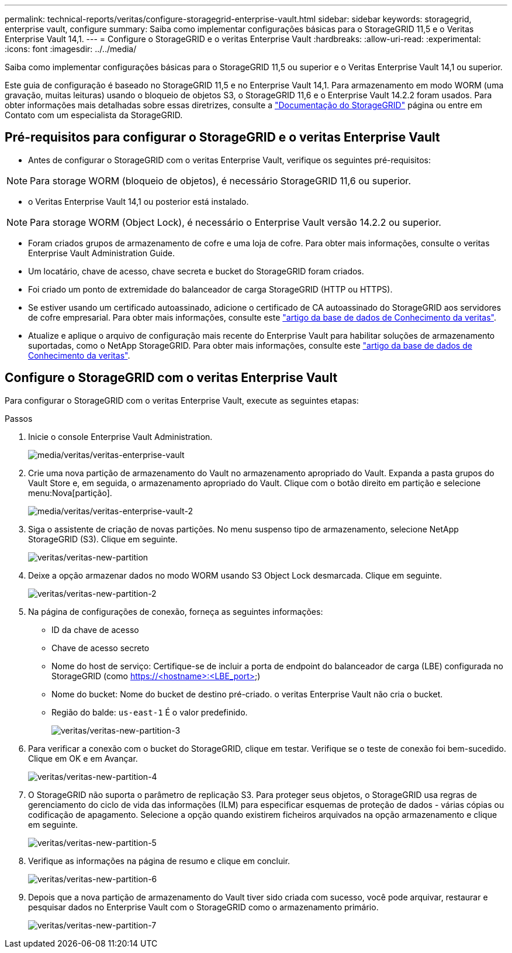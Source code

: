 ---
permalink: technical-reports/veritas/configure-storagegrid-enterprise-vault.html 
sidebar: sidebar 
keywords: storagegrid, enterprise vault, configure 
summary: Saiba como implementar configurações básicas para o StorageGRID 11,5 e o Veritas Enterprise Vault 14,1. 
---
= Configure o StorageGRID e o veritas Enterprise Vault
:hardbreaks:
:allow-uri-read: 
:experimental: 
:icons: font
:imagesdir: ../../media/


[role="lead"]
Saiba como implementar configurações básicas para o StorageGRID 11,5 ou superior e o Veritas Enterprise Vault 14,1 ou superior.

Este guia de configuração é baseado no StorageGRID 11,5 e no Enterprise Vault 14,1. Para armazenamento em modo WORM (uma gravação, muitas leituras) usando o bloqueio de objetos S3, o StorageGRID 11,6 e o Enterprise Vault 14.2.2 foram usados. Para obter informações mais detalhadas sobre essas diretrizes, consulte a https://docs.netapp.com/us-en/storagegrid-118/["Documentação do StorageGRID"^] página ou entre em Contato com um especialista da StorageGRID.



== Pré-requisitos para configurar o StorageGRID e o veritas Enterprise Vault

* Antes de configurar o StorageGRID com o veritas Enterprise Vault, verifique os seguintes pré-requisitos:



NOTE: Para storage WORM (bloqueio de objetos), é necessário StorageGRID 11,6 ou superior.

* o Veritas Enterprise Vault 14,1 ou posterior está instalado.



NOTE: Para storage WORM (Object Lock), é necessário o Enterprise Vault versão 14.2.2 ou superior.

* Foram criados grupos de armazenamento de cofre e uma loja de cofre. Para obter mais informações, consulte o veritas Enterprise Vault Administration Guide.
* Um locatário, chave de acesso, chave secreta e bucket do StorageGRID foram criados.
* Foi criado um ponto de extremidade do balanceador de carga StorageGRID (HTTP ou HTTPS).
* Se estiver usando um certificado autoassinado, adicione o certificado de CA autoassinado do StorageGRID aos servidores de cofre empresarial. Para obter mais informações, consulte este https://www.veritas.com/support/en_US/article.100049744["artigo da base de dados de Conhecimento da veritas"^].
* Atualize e aplique o arquivo de configuração mais recente do Enterprise Vault para habilitar soluções de armazenamento suportadas, como o NetApp StorageGRID. Para obter mais informações, consulte este https://www.veritas.com/content/support/en_US/article.100039174["artigo da base de dados de Conhecimento da veritas"^].




== Configure o StorageGRID com o veritas Enterprise Vault

Para configurar o StorageGRID com o veritas Enterprise Vault, execute as seguintes etapas:

.Passos
. Inicie o console Enterprise Vault Administration.
+
image:veritas/veritas-enterprise-vault.png["media/veritas/veritas-enterprise-vault"]

. Crie uma nova partição de armazenamento do Vault no armazenamento apropriado do Vault. Expanda a pasta grupos do Vault Store e, em seguida, o armazenamento apropriado do Vault. Clique com o botão direito em partição e selecione menu:Nova[partição].
+
image:veritas/veritas-enterprise-vault-2.png["media/veritas/veritas-enterprise-vault-2"]

. Siga o assistente de criação de novas partições. No menu suspenso tipo de armazenamento, selecione NetApp StorageGRID (S3). Clique em seguinte.
+
image:veritas/veritas-new-partition.png["veritas/veritas-new-partition"]

. Deixe a opção armazenar dados no modo WORM usando S3 Object Lock desmarcada. Clique em seguinte.
+
image:veritas/veritas-new-partition-2.png["veritas/veritas-new-partition-2"]

. Na página de configurações de conexão, forneça as seguintes informações:
+
** ID da chave de acesso
** Chave de acesso secreto
** Nome do host de serviço: Certifique-se de incluir a porta de endpoint do balanceador de carga (LBE) configurada no StorageGRID (como https://<hostname>:<LBE_port>)
** Nome do bucket: Nome do bucket de destino pré-criado. o veritas Enterprise Vault não cria o bucket.
** Região do balde: `us-east-1` É o valor predefinido.
+
image:veritas/veritas-new-partition-3.png["veritas/veritas-new-partition-3"]



. Para verificar a conexão com o bucket do StorageGRID, clique em testar. Verifique se o teste de conexão foi bem-sucedido. Clique em OK e em Avançar.
+
image:veritas/veritas-new-partition-4.png["veritas/veritas-new-partition-4"]

. O StorageGRID não suporta o parâmetro de replicação S3. Para proteger seus objetos, o StorageGRID usa regras de gerenciamento do ciclo de vida das informações (ILM) para especificar esquemas de proteção de dados - várias cópias ou codificação de apagamento. Selecione a opção quando existirem ficheiros arquivados na opção armazenamento e clique em seguinte.
+
image:veritas/veritas-new-partition-5.png["veritas/veritas-new-partition-5"]

. Verifique as informações na página de resumo e clique em concluir.
+
image:veritas/veritas-new-partition-6.png["veritas/veritas-new-partition-6"]

. Depois que a nova partição de armazenamento do Vault tiver sido criada com sucesso, você pode arquivar, restaurar e pesquisar dados no Enterprise Vault com o StorageGRID como o armazenamento primário.
+
image:veritas/veritas-new-partition-7.png["veritas/veritas-new-partition-7"]


